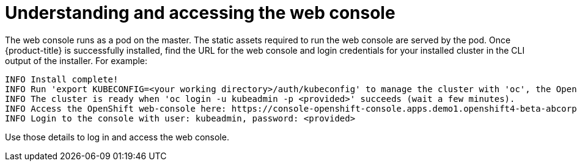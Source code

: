 // Module included in the following assemblies:
// * assembly/architecture

[id="web-console-overview-{context}"]
= Understanding and accessing the web console

The web console runs as a pod on the master. The static assets required to run
the web console are served by the pod. Once {product-title} is successfully
installed, find the URL for the web console and login credentials for your
installed cluster in the CLI output of the installer. For example:

----
INFO Install complete!
INFO Run 'export KUBECONFIG=<your working directory>/auth/kubeconfig' to manage the cluster with 'oc', the OpenShift CLI.
INFO The cluster is ready when 'oc login -u kubeadmin -p <provided>' succeeds (wait a few minutes).
INFO Access the OpenShift web-console here: https://console-openshift-console.apps.demo1.openshift4-beta-abcorp.com
INFO Login to the console with user: kubeadmin, password: <provided>
----

Use those details to log in and access the web console.
